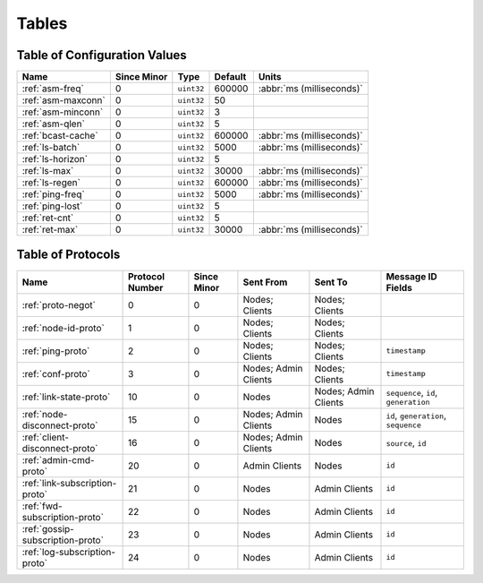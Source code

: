 ======
Tables
======

.. _conf-vars:

Table of Configuration Values
=============================

.. list-table::
   :header-rows: 1
   :widths: auto

   * - Name
     - Since Minor
     - Type
     - Default
     - Units
   * - :ref:`asm-freq`
     - 0
     - ``uint32``
     - 600000
     - :abbr:`ms (milliseconds)`
   * - :ref:`asm-maxconn`
     - 0
     - ``uint32``
     - 50
     -
   * - :ref:`asm-minconn`
     - 0
     - ``uint32``
     - 3
     -
   * - :ref:`asm-qlen`
     - 0
     - ``uint32``
     - 5
     -
   * - :ref:`bcast-cache`
     - 0
     - ``uint32``
     - 600000
     - :abbr:`ms (milliseconds)`
   * - :ref:`ls-batch`
     - 0
     - ``uint32``
     - 5000
     - :abbr:`ms (milliseconds)`
   * - :ref:`ls-horizon`
     - 0
     - ``uint32``
     - 5
     -
   * - :ref:`ls-max`
     - 0
     - ``uint32``
     - 30000
     - :abbr:`ms (milliseconds)`
   * - :ref:`ls-regen`
     - 0
     - ``uint32``
     - 600000
     - :abbr:`ms (milliseconds)`
   * - :ref:`ping-freq`
     - 0
     - ``uint32``
     - 5000
     - :abbr:`ms (milliseconds)`
   * - :ref:`ping-lost`
     - 0
     - ``uint32``
     - 5
     -
   * - :ref:`ret-cnt`
     - 0
     - ``uint32``
     - 5
     -
   * - :ref:`ret-max`
     - 0
     - ``uint32``
     - 30000
     - :abbr:`ms (milliseconds)`

.. _protocols:

Table of Protocols
==================

.. list-table::
   :header-rows: 1
   :widths: auto

   * - Name
     - Protocol Number
     - Since Minor
     - Sent From
     - Sent To
     - Message ID Fields
   * - :ref:`proto-negot`
     - 0
     - 0
     - Nodes; Clients
     - Nodes; Clients
     -
   * - :ref:`node-id-proto`
     - 1
     - 0
     - Nodes; Clients
     - Nodes; Clients
     -
   * - :ref:`ping-proto`
     - 2
     - 0
     - Nodes; Clients
     - Nodes; Clients
     - ``timestamp``
   * - :ref:`conf-proto`
     - 3
     - 0
     - Nodes; Admin Clients
     - Nodes; Clients
     - ``timestamp``
   * - :ref:`link-state-proto`
     - 10
     - 0
     - Nodes
     - Nodes; Admin Clients
     - ``sequence``, ``id``, ``generation``
   * - :ref:`node-disconnect-proto`
     - 15
     - 0
     - Nodes; Admin Clients
     - Nodes
     - ``id``, ``generation``, ``sequence``
   * - :ref:`client-disconnect-proto`
     - 16
     - 0
     - Nodes; Admin Clients
     - Nodes
     - ``source``, ``id``
   * - :ref:`admin-cmd-proto`
     - 20
     - 0
     - Admin Clients
     - Nodes
     - ``id``
   * - :ref:`link-subscription-proto`
     - 21
     - 0
     - Nodes
     - Admin Clients
     - ``id``
   * - :ref:`fwd-subscription-proto`
     - 22
     - 0
     - Nodes
     - Admin Clients
     - ``id``
   * - :ref:`gossip-subscription-proto`
     - 23
     - 0
     - Nodes
     - Admin Clients
     - ``id``
   * - :ref:`log-subscription-proto`
     - 24
     - 0
     - Nodes
     - Admin Clients
     - ``id``
